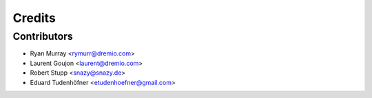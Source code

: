 =======
Credits
=======

Contributors
------------

* Ryan Murray <rymurr@dremio.com>
* Laurent Goujon <laurent@dremio.com>
* Robert Stupp <snazy@snazy.de>
* Eduard Tudenhöfner <etudenhoefner@gmail.com>
